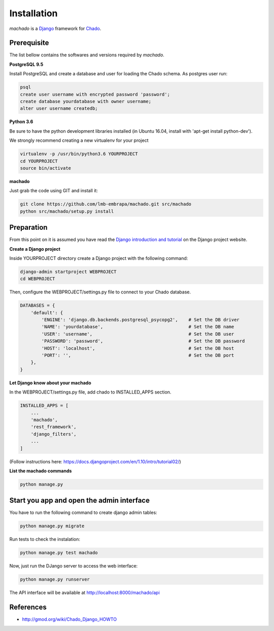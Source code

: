 Installation
============

*machado* is a `Django <https://www.djangoproject.com/>`_ framework for `Chado <http://gmod.org/wiki/Chado_-_Getting_Started>`_.

Prerequisite
------------

The list bellow contains the softwares and versions required by *machado*.

**PostgreSQL 9.5**

Install PostgreSQL and create a database and user for loading the Chado schema.
As postgres user run:

.. code-block:: bash

    psql
    create user username with encrypted password 'password';
    create database yourdatabase with owner username;
    alter user username createdb;

**Python 3.6**

Be sure to have the python development libraries installed (in Ubuntu 16.04, install with 'apt-get install python-dev').

We strongly recommend creating a new virtualenv for your project

.. code-block:: bash

    virtualenv -p /usr/bin/python3.6 YOURPROJECT
    cd YOURPROJECT
    source bin/activate

**machado**

Just grab the code using GIT and install it:

.. code-block:: bash

    git clone https://github.com/lmb-embrapa/machado.git src/machado
    python src/machado/setup.py install

Preparation
-----------

From this point on it is assumed you have read the `Django introduction and tutorial <https://docs.djangoproject.com>`_ on the Django project website.

**Create a Django project**

Inside YOURPROJECT directory create a Django project with the following command:

.. code-block:: bash

    django-admin startproject WEBPROJECT
    cd WEBPROJECT

Then, configure the WEBPROJECT/settings.py file to connect to your Chado database.

.. code-block:: python

    DATABASES = {
        'default': {
            'ENGINE': 'django.db.backends.postgresql_psycopg2',    # Set the DB driver
            'NAME': 'yourdatabase',                                # Set the DB name
            'USER': 'username',                                    # Set the DB user
            'PASSWORD': 'password',                                # Set the DB password
            'HOST': 'localhost',                                   # Set the DB host
            'PORT': '',                                            # Set the DB port
        },
    }

**Let Django know about your machado**

In the WEBPROJECT/settings.py file, add chado to INSTALLED_APPS section.

.. code-block:: python

    INSTALLED_APPS = [
        ...
        'machado',
        'rest_framework',
        'django_filters',
        ...
    ]

(Follow instructions here: https://docs.djangoproject.com/en/1.10/intro/tutorial02/)


**List the machado commands**

.. code-block:: bash

    python manage.py

Start you app and open the admin interface
------------------------------------------

You have to run the following command to create django admin tables:

.. code-block:: bash

    python manage.py migrate

Run tests to check the instalation:

.. code-block:: bash

    python manage.py test machado

Now, just run the DJango server to access the web interface:

.. code-block:: bash

    python manage.py runserver

The API interface will be available at http://localhost:8000/machado/api


References
----------

* http://gmod.org/wiki/Chado_Django_HOWTO
